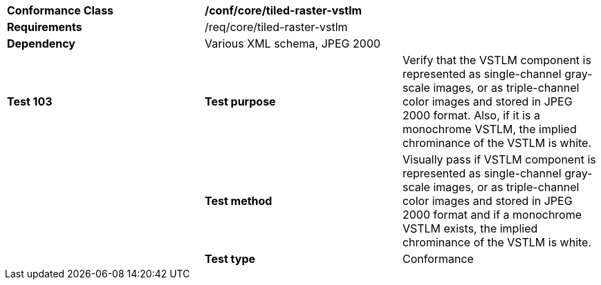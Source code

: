 [cols=",,",]
|===================================================================================================================================================================================================================================================================
|*Conformance Class* 2+|*/conf/core/tiled-raster-vstlm*
|*Requirements* 2+|/req/core/tiled-raster-vstlm 
|*Dependency* 2+|Various XML schema, JPEG 2000
|*Test 103* |*Test purpose* |Verify that the VSTLM component is represented as single-channel gray-scale images, or as triple-channel color images and stored in JPEG 2000 format. Also, if it is a monochrome VSTLM, the implied chrominance of the VSTLM is white.
| |*Test method* |Visually pass if VSTLM component is represented as single-channel gray-scale images, or as triple-channel color images and stored in JPEG 2000 format and if a monochrome VSTLM exists, the implied chrominance of the VSTLM is white.
| |*Test type* |Conformance
|===================================================================================================================================================================================================================================================================
